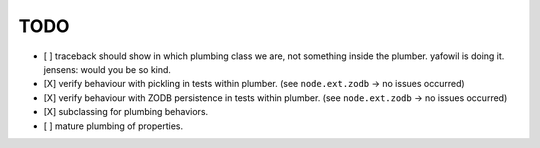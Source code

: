 TODO
----

- [ ] traceback should show in which plumbing class we are, not something inside
  the plumber. yafowil is doing it. jensens: would you be so kind.

- [X] verify behaviour with pickling in tests within plumber.
  (see ``node.ext.zodb`` -> no issues occurred)

- [X] verify behaviour with ZODB persistence in tests within plumber.
  (see ``node.ext.zodb`` -> no issues occurred)

- [X] subclassing for plumbing behaviors.

- [ ] mature plumbing of properties.

